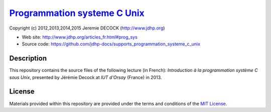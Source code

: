 ===============================
`Programmation systeme C Unix`_
===============================

Copyright (c) 2012,2013,2014,2015 Jeremie DECOCK (http://www.jdhp.org)

* Web site: http://www.jdhp.org/articles_fr.html#prog_sys
* Source code: https://github.com/jdhp-docs/supports_programmation_systeme_c_unix

Description
===========

This repository contains the source files of the following lecture (in French):
*Introduction à la programmation système C sous Unix*, presented by Jérémie
Decock at *IUT d'Orsay* (France) in 2013.

License
=======

Materials provided within this repository are provided under the
terms and conditions of the `MIT License`_.


.. _MIT License: http://opensource.org/licenses/MIT
.. _Programmation systeme C Unix: http://www.jdhp.org/articles_fr.html#prog_sys


